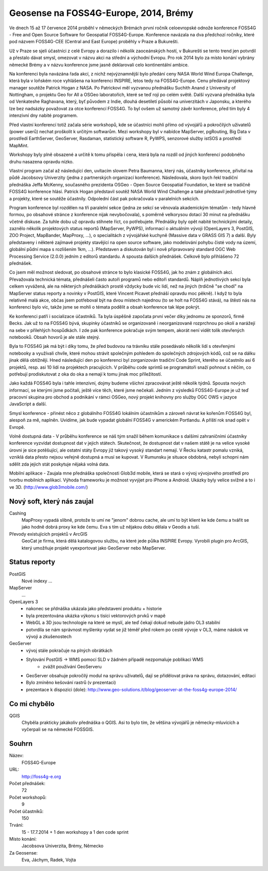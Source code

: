 Geosense na FOSS4G-Europe, 2014, Brémy
======================================
Ve dnech 15 až 17 července 2014 proběhl v německých Brémách první ročník
celoevropské odnože konference FOSS4G - Free and Open Source Software for
Geospatial FOSS4G-Europe. Konference navázala na dva předchozí ročníky, které
pod názvem FOSS4G-CEE (Central and East Europe) proběhly v Praze a Bukurešti.

Už v Praze se sjeli účastníci z celé Evropy a dorazilo i několik zaoceánských
hostí, v Bukurešti se tento trend jen potvrdil a přestalo dávat smysl, omezovat
v názvu akci na střední a východní Evropu. Pro rok 2014 bylo za místo konání
vybrány německé Brémy a v názvu konference jsme jasně deklarovali celo
kontinentální ambice.

Na konferenci byla navázána řada akcí, z nichž nejvýznamnější bylo předání ceny
NASA World Wind Europa Challenge, která byla v loňském roce vyhlášena na
konferenci INSPIRE, letos tedy na FOSS4G-Europe. Cenu předával projektový
manager soutěže Patrick Hogan z NASA. Po Patrickovi měl vyzvanou přednášku
Suchith Anand z University of Nottingham, o projektu Geo for All a OSGeo
laboratořích, které se teď rojí po celém světě. Další vyzvaná přednáška byla od
Venkateshe Raghavana, který, byť původem z Indie, dlouhá desetiletí působí na
univerzitách v Japonsku, a kterého lze bez nadsázky považovat za otce konferencí
FOSS4G.  To byl ovšem už samotný závěr konference, před tím byly 4 intenzivní
dny nabité programem.

Před vlastní konferencí totiž začala série workshopů, kde se účastníci mohli
přímo od vývojářů a pokročilých uživatelů (power userů) nechat proškolit k
určitým softwarům. Mezi workshopy byl v nabídce MapServer, pgRouting, Big Data v
prostředí EarthServer, GeoServer, Rasdaman, statistický software R, PyWPS,
senzorové služby istSOS a prostředí MapMint. 

Workshopy byly plně obsazené a určitě k tomu přispěla i cena, která byla na
rozdíl od jiných konferencí podobného druhu nasazena opravdu nízko.

Vlastní program začal až následující den, uvítacím slovem Petra Baumanna, který
nás, účastníky konference, přivítal na půdě Jacobsovy Univerzity (jedna z
partnerských organizací konference). Následovala, skoro bych řekl tradiční
přednáška Jeffa McKenny, současného prezidenta OSGeo - Open Source Geospatial
Foundation, ke které se tradičně FOSS4G konference hlásí. Patrick Hogan
představil soutěž NASA World Wind Challenge a také představil jednotlivé týmy a
projekty, které se soutěže účastnily. Odpolední část pak pokračovala v
paralelních sekcích. 

Program konference byl rozdělen na tři paralelní sekce (jedna ze sekcí se
věnovala akademickým tématům - tedy hlavně formou, po obsahové stránce z
konference nijak nevybočovala), s poměrně velkorysou
dotací 30 minut na přednášku včetně diskuse. Za tuhle dobu už opravdu stihnete
říct, co potřebujete. Přednášky byly opět nabité technickými detaily, zaznělo
několik projektových status reportů (MapServer, PyWPS), informací o aktuálním
vývoji (OpenLayers 3, PostGIS, ZOO Project, MapBander, MapProxy, ...), o
specialitách z vývojářské kuchyně (Massive data v GRASS GIS 7) a další. Byly
představeny i některé zajímavé projekty stavějící na open source software, jako
modelování pohybu čisté vody na území, globální půdní mapa s rozlišením 1km,
...). Představen a diskutován byl i nově připravovaný standard OGC Web
Processing Service (2.0.0) jedním z editorů standardu. A spousta dalších
přednášek. Celkově bylo přihlášeno 72 přednášek.

Co jsem měl možnost sledovat, po obsahové stránce to bylo klasické FOSS4G, jak
ho znám z globálních akcí. Převažovala technická témata, přednášeli často autoři
programů nebo editoři standardů. Náplň jednotlivých sekcí byla celkem vyvážená,
ale na některých přednáškách prostě vždycky bude víc lidí, než na jiných
(trdičně "se chodí" na MapServer status reporty a novinky v PostGIS, které
Vincent Picavet přednáší opravdu moc pěkně). I když to byla relativně malá akce,
občas jsem potřeboval být na dvou místech najednou (to se holt na FOSS4G stává),
na štěstí nás na konferenci bylo víc, takže jsme se mohli o témata podělit a
obsah konference tak lépe pokrýt.

Ke konferenci patří i socializace účastníků. Ta byla úspěšně započata první
večer díky jednomu ze sponzorů, firmě Becks. Jak už to na FOSS4G bývá, skupinky
účastníků se organizovaně i neorganizovaně rozprchnou po okolí a narážejí na
sebe v přilehlých hospůdkách. I zde pak konference pokračuje svým tempem, akorát
není vidět tolik otevřených notebooků. Obsah hovorů je ale stále stejný.

Byla to FOSS4G jak má být i díky tomu, že před budovou na trávníku stále
posedávalo několik lidí s otevřenými notebooky a využívali chvíle, které mohou
strávit společným pohledem do společných zdrojových kódů, což se na dálku jinak
dělá obtížněji. Hned následující den po konferenci byl zorganizován tradiční
Code Sprint, kterého se účastnilo asi 6 projektů, resp. asi 10 lidí na
projektech pracujících. V průběhu code sprintů se programátoři snaží pohnout s
něčím, co potřebují prodiskutovat z oka do oka a nemají k tomu jinak moc
příležitostí.

Jako každá FOSS4G byla i tahle intenzivní, dojmy budeme všichni zpracovávat
ještě několik týdnů. Spousta nových informací, se kterými jsme počítali, ještě
více těch, které jsme nečekali. Jedním z výsledků FOSS4G-Europe je už teď
pracovní skupina pro obchod a podnikání v rámci OSGeo, nový projekt knihovny pro
služby OGC OWS v jazyce JavaScript a další.

Smysl konference - přinést něco z globálního FOSS4G lokálním účastníkům a
zároveň návrat ke kořenům FOSS4G byl, alespoň za mě, naplněn.
Uvidíme, jak bude vypadat globální FOSS4G v americkém Portlandu. A příští rok
snad opět v Evropě.


Volně dostupná data - V průběhu konference se náš tým snažil během komunikace 
s dalšími zahraničními účastníky konference vyzvídat dostupnost dat v jejich státech. 
Skutečnost, že dostupnost dat v našem státě je na velice vysoké úrovni je sice potěšující,
ale ostatní státy Evropy již takový vysoký standart nemají. V Řecku katastr pomalu 
vzniká, vzniklá data přesto nejsou veřejně dostupná a musí se kupovat. V Rumunsku 
je situace obdobná, nebyli schopni nám sdělit zda jejich stát poskytuje nějaká volná data.

Mobilní aplikace - Zaujala mne přednáška společnosti Glob3d mobile, která se stará o vývoj 
vývojového prostředí pro tvorbu mobilních aplikací. Výhoda frameworku je možnost vyvýjet pro 
iPhone a Android. Ukázky byly velice svižné a to i ve 3D. (http://www.glob3mobile.com/)



Nový soft, který nás zaujal
---------------------------

Cashing
    MapProxy vypadá slibně, protože to umí ne "jenom" dobrou cache, ale umí to být
    klient ke kde čemu a tvářit se jako hodně dobrá proxy ke kde čemu. Eva s tím
    už nějakou dobu dělala v Geodis a tuší.
Převody existujících projektů v ArcGIS
    GeoCat je firma, která dělá katalogovou službu, na které jede půlka INSPIRE
    Evropy. Vyrobili plugin pro ArcGIS, který umožňuje projekt vyexportovat jako
    GeoServer nebo MapServer. 

Status reporty
--------------

PostGIS
    Nové indexy ...
MapServer
    ...
OpenLayers 3
    - nakonec se přdnáška ukázala jako představení produktu + historie
    - byla prezentována ukázka výkonu s tisíci vektorových prvků v mapě
    - WebGL a 3D jsou technologie na které se myslí, ale teď čekají dokud nebude jádro OL3 stabilní
    - potvrdila se nám správnost myšlenky vydat se již téměř před rokem po cestě vývoje v OL3,
      máme náskok ve vývoji a zkušenostech
    
GeoServer
    - vývoj stále pokračuje na plných obrátkách
    - Stylování PostGIS -> WMS pomocí SLD v žádném případě nezpomaluje poblikaci WMS
        - zvážit používání GeoServeru
    - GeoServer obsahuje pokročilý modul na správu uživatelů, dají se přidělovat práva na správu, dotazování, editaci
    - Bylo zmíněno kešování rastrů (v prezentaci)
    - prezentace k dispozici (dole): http://www.geo-solutions.it/blog/geoserver-at-the-foss4g-europe-2014/
    

Co mi chybělo
-------------

QGIS
    Chyběla prakticky jakákoliv přednáška o QGIS. Asi to bylo tím, že většina
    vývojářů je německy-mluvících a vyčerpali se na německé FOSSGIS.
    
Souhrn
------

Název:
    FOSS4G-Europe
URL:
    http://foss4g-e.org
Počet přednášek:
    72
Počet workshopů:
    9
Počet účastníků:
    150
Trvání:
    15 - 17.7.2014 + 1 den workshopy a 1 den code sprint
Místo konání:
    Jacobsova Univerzita, Brémy, Německo
Za Geosense:
    Eva, Jáchym, Radek, Vojta
